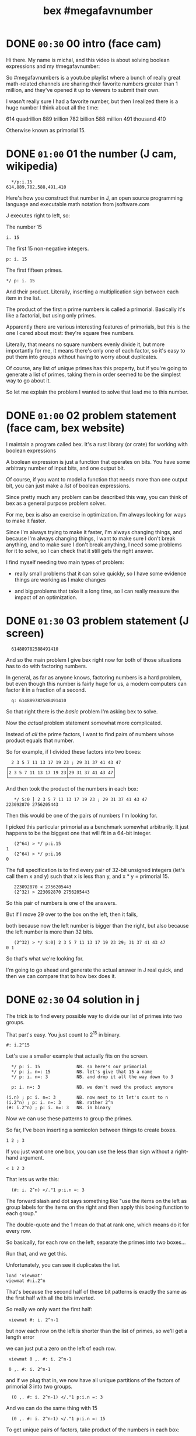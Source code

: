 #+title: bex #megafavnumber

* DONE =00:30= 00 intro (face cam)

Hi there. My name is michal, and this video
is about solving boolean expressions and
my #megafavnumber:

So #megafavnumbers is a youtube playlist where a
bunch of really great math-related channels are
sharing their favorite numbers greater than 1
million, and they've opened it up to viewers
to submit their own.

I wasn't really sure I had a favorite number, but
then I realized there is a huge number I think
about all the time:

614 quadrillion
889 trillion
782 billion
588 million
491 thousand
410

Otherwise known as primorial 15.

* DONE =01:00= 01 the number (J cam, wikipedia)

:   */p:i.15
: 614,889,782,588,491,410

Here's how you construct that number in J, an open source
programming language and executable math notation from jsoftware.com

J executes right to left, so:

The number 15

: i. 15

The first 15 non-negative integers.

: p: i. 15

The first fifteen primes.

: */ p: i. 15

And their product. Literally, inserting a
multiplication sign between each item in the
list.

The product of the first n prime numbers is called
a primorial. Basically it's like a factorial, but
using only primes.

Apparently there are various interesting features of
primorials, but this is the one I cared about most:
they're square free numbers.

Literally, that means no square numbers evenly divide it,
but more importantly for me, it means
there's only one of each factor,
so it's easy to put them into groups
without having to worry about duplicates.

Of course, any list of unique primes has this property,
but if you're going to generate a list of primes,
taking them in order
seemed to be the simplest way to go about it.

So let me explain the problem I wanted to solve
that lead me to this number.

* DONE =01:00= 02 problem statement (face cam, bex website)

I maintain a program called bex. It's a rust library
(or crate) for working with boolean expressions

A boolean expression is just a function that operates
on bits. You have some arbitrary number of input bits,
and one output bit.

Of course, if you want to model a function that needs
more than one output bit, you can just make a /list/ of
boolean expressions.

Since pretty much any problem can be described this
way, you can think of bex as a general purpose
problem solver.

For me, bex is also an exercise in optimization.
I'm always looking for ways to make it faster.

Since I'm always trying to make it faster,
I'm always changing things,
and because I'm always changing things,
I want to make sure I don't break anything,
and to make sure I don't break anything,
I need some problems for it to solve,
so I can check that it still gets the right answer.

I find myself needing two main types of problem:


- really small problems that it can solve quickly,
  so I have some evidence things are working
  as I make changes

- and big problems that take it a long time, so
  I can really measure the impact of an optimization.

* DONE =01:30= 03 problem statement (J screen)

:   614889782588491410

And so the main problem I give bex right now for
both of those situations has to do with factoring
numbers.

In general, as far as anyone knows, factoring numbers
is a hard problem, but even though this number is
fairly huge for us, a modern computers can factor it
in a fraction of a second.

:   q: 614889782588491410

So that right there is the /basic/ problem I'm asking bex to solve.

Now the /actual/ problem statement somewhat more complicated.

Instead of /all/ the prime factors, I want to find
pairs of numbers
whose product equals that number.

So for example, if I divided these factors into two boxes:

:   2 3 5 7 11 13 17 19 23 ; 29 31 37 41 43 47
: ┌──────────────────────┬─────────────────┐
: │2 3 5 7 11 13 17 19 23│29 31 37 41 43 47│
: └──────────────────────┴─────────────────┘

And then took the product of the numbers in each box:

:    */ S:0 ] 2 3 5 7 11 13 17 19 23 ; 29 31 37 41 43 47
: 223092870 2756205443

Then this would be one of the pairs of numbers I'm looking for.

I picked this particular primorial as a benchmark somewhat
arbitrarily. It just happens to be the biggest one that
will fit in a 64-bit integer.

:    (2^64) > */ p:i.15
: 1
:    (2^64) > */ p:i.16
: 0

The full specification is to find every pair of 32-bit
unsigned integers (let's call them x and y) such that
x is less than y, and x * y = primorial 15.

:    223092870 < 2756205443
:    (2^32) > 223092870 2756205443

So this pair of numbers is one of the answers.

But if I move 29 over to the
box on the left, then it fails,

 both because now the
left number is bigger than the right, but also because
the left number is more than 32 bits.

:    (2^32) > */ S:0] 2 3 5 7 11 13 17 19 23 29; 31 37 41 43 47
: 0 1

So that's what we're looking for.

I'm going to go ahead and generate the actual answer
in J real quick, and then we can compare that to how
bex does it.

* DONE =02:30= 04 solution in j

The trick is to find every possible way
to divide our list of primes
into two groups.

That part's easy.
You just count to 2^15 in binary.

: #: i.2^15

Let's use a smaller example that actually fits on the screen.

:   */ p: i. 15              NB. so here's our primorial
:   */ p: i. n=: 15          NB. let's give that 15 a name
:   */ p: i. n=: 3           NB. and drop it all the way down to 3

:   p: i. n=: 3              NB. we don't need the product anymore

: (i.n) ; p: i. n=: 3        NB. now next to it let's count to n
: (i.2^n) ; p: i. n=: 3      NB. rather 2^n
: (#: i.2^n) ; p: i. n=: 3   NB. in binary

Now we can use these patterns to group the primes.

So far, I've been inserting a semicolon
between things
to create boxes.

: 1 2 ; 3

If you just want one one box,
you can use the less than sign
without a right-hand argument.

: < 1 2 3

That lets us write this:

:   (#: i. 2^n) </."1 p:i.n =: 3
# don't run it yet

The forward slash and dot says something like
"use the items on the left
as group labels
for the items on the right
and then apply this boxing function to each group."

The double-quote and the 1
mean do that at rank one,
which means do it for every row.

So basically, for each row on the left, separate the primes into two boxes...

# enter
Run that, and we get this.

Unfortunately, you can see it duplicates the list.

: load 'viewmat'
: viewmat #:i.2^n

That's because the second half of these bit patterns
is exactly the same as the first half
with all the bits inverted.

So really we only want the first half:

:  viewmat #: i. 2^n-1

but now each row on the left
is shorter than the list of primes,
so we'll get a length error

# show error

we can just put a zero on the left of each row.

:  viewmat 0 ,. #: i. 2^n-1
# show all three side by side.

:  0 ,. #: i. 2^n-1

and if we plug that in, we now have all unique partitions
of the factors of primorial 3 into two groups.

:   (0 ,. #: i. 2^n-1) </."1 p:i.n =: 3

And we can do the same thing with 15

:   (0 ,. #: i. 2^n-1) </."1 p:i.n =: 15

To get unique pairs of factors,
take product of the numbers in each box:

: */L:0 (0 ,. #: i. 2^n-1) </."1 p:i.n =: 15

So now we have every pair of positive integers
that multiply to primorial 15.

We still need to select the rows where both numbers are less than 2^32

so first, let's get rid of the boxes.

:  > */L:0 (0 ,. #: i. 2^n-1) </."1 p:i.n =: 15

And now I'm going to paste in a definition

: u32 =: {~ [: I. [: *./"1 <&(2^32)

This is too much J to explain in /detail/ right now, but it
literally says select using the indices where all the items
on a row are less than this number.
or In other words,
restrict the whole table to 32-bit unsigned integers.

So here we go:

: u32 > */L:0 (0 ,. #: i. 2^n-1) </."1 p:i.n =: 15

And if we count the results, we have exactly...

:  # u32 > */L:0 (0 ,. #: i. 2^n-1) </."1 p:i.n =: 15
: 3827

... 3827 unique pairs of 32-bit numbers that factor into our number,
down from the 2^14 we started with.

: 2^14

Finally let's sort each line, so the smaller number is always on the left

: /:~"1 u32 > */L:0 (0 ,. #: i. 2^n-1) </."1 p:i.n =: 15

And that's the answer we're looking for.

But just to make it look nice,
we'll sort one more time
/without/ the rank 1 suffix,
and that'll puts the smallest pairs at the top.

: /:~ /:~"1 u32 > */L:0 (0 ,. #: i. 2^n-1) </."1 p:i.n =: 15

* DONE =01:30= 05 the problem in bex
# show bdd-solve

Okay, so that wasn't too hard from a math point of view.

Let's see how bex does.

after a little formatting,
those numbers
and the primorial itself
go into this rust file,
and that becomes our test case.

If you clone the repo, it's examples/solve/bdd-solve.rs

and if you scroll to the bottom of that file, you'll see this line

#+begin_src rust
find_factors!(BDD, X32, X64, K as usize, factors(), false); }
#+end_src

It's a macro that says
use something called a BDD
to find all pairs of 32-bit factors
of the 64-bit number K,
and then check that the answers match this list.

So before we talk about
how it's going to do that,
let's just run this and see what happens.

* DONE (test cam)
: cargo run --bin bdd-solve

Off to a good start.

there's a bunch of stuff about ands and xors,
but the thing to watch for are these step xxx of 7997 lines.
Apparently, we're already at xxx percent.

Unfortunately, that number is fairly misleading.
The way the current solver works,
it knows how many steps it will take to construct the solution,
but it doesn't know how long each step is going to take.

If we start scrolling again,
you can see already it's slowing down.

even more unfortunately
It's pretty much just going to /keep/ slowing down.

I think the last time I let it run,
it ran for about three days
and then it finally crashed,
because it ran out of memory.

And by the way, this is a
/fairly/ high end gaming machine,
it's got six cores and 12 logical CPUs.

# show task manager and resource manager

As you can see, bex puts all 12 of them to work.
It doesn't really max each CPU out yet,
but it's still throwing a /lot/
of processing power at this problem.

So... Yeah.

At the moment, this is actually way too hard for bex to solve.

And... Since I need my computer to be responsive
in order to make this video,
I'm going to go ahead and just stop it right now.

* DONE =01:00= 06 scaling down

 Let's scale the problem down and see what's happening.

: */ p: i. 15

If we add one more character to our J constuction here,

: */\ p: i. 15

then it nows says to
insert the multiplication sign
between the items
of each /prefix/ of the first 15 primes.

That gives us a running product of primes,
or the first 15 primorials.

one nice thing about this factoring problem is
that we can scale it up and down, just by picking
a different number in this sequence.

So let's look at 6. We need 3 bits to represent 6.

:  #: 6
: 1 1 0

I tend to round that up to a power of two and just
call it a four bit number. then we can ask what
are the two-bit factors that multiply to give 6?

Well the factors are 1 2 3 and 6

:   #: 1 2 3 6

and we just said we need three bits for the number 6.
so that disqualifies 6 and 1. But 2 and 3 each fit
in two bits, so that pair is our only answer.

Thankfully, bex can solve this version of the problem
in less than a second. In fact, it's one of the
standard test cases:

: cargo test --lib nano_bdd

# show the code

The code pretty much just calls the same macro we saw
before, just passing in different numbers.

This last parameter tells bex whether or not to generate
diagrams for debugging.

It really ought to be a command line flag, but for now,
let's just change the test.

: cargo test --lib nano_bdd

* DONE =00:30= 07 diagrams from bex
So now we can see what bex was thinking.

# show the graphs

first, this is how bex represents the answer,
at least when you ask for a BDD.

It's actually pretty easy to understand
once you know how to read it,
but we're going to work our way up to it.

# ast

This one is how bex thinks of the problem statement.

These two are just
smaller parts
of that problem.

This is the part about the first
number being less than the second.

This is the multiplication.

Let's see how we got here.

* TODO =01:00= 08 multiplication
part of the reason the factoring problem is
so much harder for bex, is that the solver doesn't
really know anything about math.

But bex does have a sort of translator,
which lets you treat a list of expressions
as if they were the bits in a number.
It can also map operations on those numbers
to the same sort of low-level operations
that happen inside a CPU.

# + mul0 ,  center top of screen

So for example, here we're asking bex to multiply
two two-bit numbers.

As you can see, we give each bit its own identifier.
this is how we present the factoring problem to the
translator.

when you want to multiply numbers
with multiple digits,
you multiply a copy of the top number
by each digit of the bottom number
and add the results.

So here's the copy for x2.

# + mul1

well multiplying isn't exactly a boolean operation,
but since we're working in binary,
x2 can only ever be 0 or 1.
and in that case,
multiplication has the same truth table as the AND operator.

# + mul1.andtbl

So we can change this to an AND sign.

# + mul1.andx2

Now we'll do the same thing for x3 on the next
row, remembering to shift it over one place
and append a zero.

# +mul 2
# +muladd

So now we've completely restated our factoring
problem in terms of multiplication, and restated
it again in terms of addition. But we still don't
have a boolean expression.

# -mul0 mul1 mull.andtbl
# move to left and shrink down a bit. (175% or so)

Let's go ahead and apply the AND operators.

# - mul*

And now we actually have to add these lines together.

* TODO =01:30= 09 addition
# top center  and shrink to 125%

well adding 0 to anything is the same as just copying it,
so that's easy.

# + add1.ones

To add these two bits, we need two steps.

The result bit is the same as the XOR operation, or NOT EQUAL TO.

That's because adding zero to anything keeps it the same,
and adding two ones together gives you a two. But two is 1 0
in binary, so we put the zero down here...

# + add2.twos

And then we carry the 1.
But we /only/ carry when both inputs are 1,
so really we carry the AND.

# + add3.carry

At this point, if we were working with more than two bits in our numbers,
we'd have to handle adding up to three bits vertically.
The translator knows how to do this, but we have a zero here,
so we can just ignore it.

And again we just do the two bit addition,
so XOR and then carry the AND.

# - xortbl , center

Now we have our four-bit sum,
which is also the product of our original two numbers,
and we need to test whether it's equal to
the number we're trying to factor, which is 6.

# + eq0

It might be a little weird to see an equal sign here, but
it actually /is/ one of the 16 boolean operations.
It's the same as NOT XOR.

# +eq3-tbl

When we compare each bit of our product
to the bits of the number six
we'll get four new outputs.

# +eq1.res

But in order to get a boolean expression,
we need a single output bit,
so we have to AND all of these results together in some way.
This is how bex currently does it.

So now we just have to figure out these slots.

However, if we look at the truth table for EQUAL,
you'll notice that when you check for equality with 1
it's the same as just copying,
so we can connect these two bits of the product
directly to the AND nodes.

# + eq=1

Likewise, an equality check with 0 is the same as
flipping the bit, and rather than allocating an extra
node for the "not" operation, bex handles that by setting
a bit on the reference to this node. So we draw the edge
as a dotted line instead of a solid one, and then these
four equality check bits never actually appear in our graph.

Now this graph represents the complete boolean expression
for testing whether two two-bit numbers multiply together
to get six.

And if we flipped it upside down
and broke these four bits down one more step,
you'd get a graph that looks pretty much like this.

Feel free to pause the video if you want to double check.

* TODO =00:30= 10 less than.

That leaves the less than condition.

# + lt

Rather than derive it, let's try to just read the graph.

This is the symbol for OR,
so the expression is true when either of
the linked conditions are true.

So EITHER

NOT x3 and X1, (this bit is a 0 and this is a 1).

OR

Both of the following are true:

These two are equal (not not equal).

AND

X0 and not X2. So this is a 0 and this is a 1.

Again feel free to pause if you want to study this a bit.

* TODO =00:15= 11 AST
# show all three side by side.

Put this graph together with the
one about multiplying to get six,
fuse the duplicate nodes together,
and you get this.

So this right here is the complete
description of the problem
from bex's point of view.

* TODO =01:00= 12 BDD
# final and AST side by side

Let's go back to the answer.

This is called a Binary Decision Diagram, or BDD.

You can think of a BDD as a compressed truth table.

One of the nice properties of BDDs is that
just like a truth table,
they're cannonical representations.

That means no matter what sequence of operations
you use to convert this boolean expression to a BDD,
you will always get a graph that's equal to this one,
provided you draw it with the variables in the
same order from top to bottom.

In contrast, there are an infinite number of
things you could do to this graph on the left
that would leave the
truth table the same.
For example, you could change this not-xor to just "equals",
or you could take multiple copies of this whole graph
and AND them together.

Deciding whether two boolean expressions are equivalent
is actually a really hard problem. In fact, that's pretty
much the standard example of an NP-complete problem, in
the form of satisfiability - you test whether or not a
giant expression is equivalent to the constant false.

If you wanted to use bex as a SAT solver, you could
generate a BDD and then see whether or not it consisted
of the single node for false. (Which is this upward
facing tack symbol.)

Now, I'm not going to explain how the bex solver works in this video.
It's not terribly complicated,
but it's slow, and there's a lot of work
I need to do before it's worth talking about.

But also, it doesn't really matter how the solver works,
since no matter what strategy we choose to do the
conversion, we get the same BDD.

So instead, I'm going to do what is probably
the slowest possible conversion, just because
it's also the simplest.

* TODO =00:30= 13 Truth table in j
First we're going to generate the complete truth table for our expression.

The way to generate the truth table is to evaluate the
expression for every combination of inputs.

But rather than try to plug values into that giant graph,
I'm just going to build the truth table in J.

We already saw how to generate a table of every combination of n bits.

: #: i. 2^4

Just enumerate them in binary.

Now, since we want to treat this as two integers, we can also do the
same thing in base four.

: 4 4 #: i. 2^4

Now for each row, insert a less than sign.

: </"1 ] 4 4 #: i. 2^4

The bracket is an identity function. It's just separates
the rank 1 symbol from the 4 4.

We can use that same identity function to turn this back
into a table with a copy of the original input on the left.

: (] , </)"1 ] 4 4 #: i. 2^4

So now let's add a column to check whether the product is equal to 6.

: (] , (6 = */) , </)"1 ] 4 4 #: i. 2^4

And then AND these last two columns together:

: (] , (6 = */) *. </)"1 ] 4 4 #: i. 2^4

Now we have our truth table.

Let's convert it to binary and spruce it up a little bit.

: (] , (6 = */) *. </)"1 ] 4 4 #: i. 2^4

give the original numbers a name and show them in binary on the left.

: (#:i); ,. (] , (6 = */) *. </)"1 ] 4 4 #: i =: i. 2^4

let's get rid of the numbers in the middle

: (#:i); ,. ((6 = */) *. </)"1 ] 4 4 #: i =: i. 2^4

and then put a little header up there.

we'll call it e for expression.

:  ('x3x2x1x0';'e'),: (#:i);,. ((6 = */) *. </)"1 ] 4 4 #: i =: i. 2^4

And that's our truth table.

* DONE ~xx:xx~ 14 reading the BDD
# just have the j window next to the diagram and walk through it
# delete lines from the truth table at each step, pointing out the branch to O in the diagram.
* TODO =02:00= 15 summary

So as I said, bex does /not/ use this brute force method of generating
the whole truth table. It tries to be smarter,
but it's a hard problem,
and even though the truth tables are compressed as BDDs
(or other representations I haven't shown you),
the size of the uncompressed
truth table grows exponentially.

# show   */ p: i. 15

So if we go back to our original problem,
we're dealing with 64 input bits.
That means the truth table is 2^64 bits long.

# 2^64

That's another really big number.

now,
each answer in a BDD is just a path from the top down to
the 'true' node.

This one here only has one path, and so there's
only one answer.

 We know the solution for primorial 15 has 3,827 answers.
So if bex could solve that problem, the result would be a huge
BDD with x63 at the top and 3,827 branching and intertwining
paths down to the true node.

I don't know how many nodes that would be,
but it would be a giant mess if you drew it on the screen.
However... the graph structure itself ought to be small
enough to fit in memory even on a low end PC.

On the other hand, the actual truth table it represents is gigantic.
Maybe if you were google or amazon, you'd have enough hard drives to store
it without compression, but I kind of doubt it.

So the problem is that because the truth table is so big,
you can't approach it by brute force.

Well you can, but it might still be running when the sun burns out.

And even if the final result winds up being small,
you often have intermediate steps
that turn out to be gigantic.
So you have to be really
smart about making the conversion.

Bex /is/ smarter than brute force,
but if you think of this series of primorials as a ladder to climb...

: |.,.*/\p:i.15

... well, bex is currently down here.

210 fits into 8 bits, and bex can solve it for two 4-bit inputs
in less than a second. That's actually one of the other standard
test cases.

But if you ask it to multiply two /8-bit/ numbers to get 210, then
it takes 11 minutes. I haven't timed anything else, but everything
up to 30,030 here is also 8-bit multiplication, although you need
16 bits for the answer.

The reason I haven't bothered to try any of the tests in between,
is because I know I'm not going to get here without a major
improvement to the solving algorithm.

Luckily, much better algorithms than what I'm using already
exist. For example, I've been lead to believe the algorigthms
they use in SAT solving can already get me to this level here,
and I hope to start incorporating some of those algorithms into
bex in the future.

By the way, BDDs generally aren't used in solving, although
I've heard that there are a few SAT solvers out there that
are starting to incorporate them.

* DONE =00:45= 16 closing

For me, a BDD system was always just
a way to learn new programming languages.

But then I saw how fast I could make one go in rust,
and as I said before,
it became an exercise in optimization.

So far, my optimization efforts
have mostly gone into the pure BDD part,
and not the solving part.

When I decided to have bex factor this fifteenth primorial,
I had no idea how long it would take.
Turns out I aimed high.

If it had been easy for bex,
I might not have ever shifted my focus
from making a fast BDD to making a fast solver.

So even though this number was an arbitrary choice,
it wound up causing a change in the way I thought about my program,
and became sort of a long-term goal for me to shoot for.

So yeah.

That's why primorial 15 is my #megafavnumber.

Thanks for watching, and I hope to see you again.


* TODO in bex website shot, show boolean expressions formally?
* TODO 3:05 show the problem statement formally



